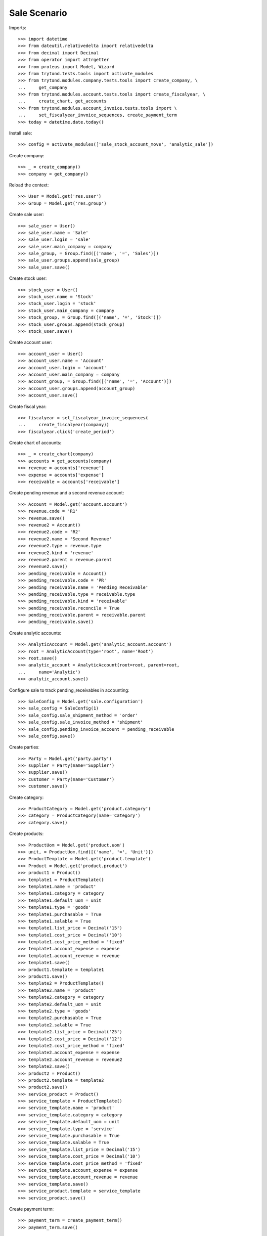=============
Sale Scenario
=============

Imports::

    >>> import datetime
    >>> from dateutil.relativedelta import relativedelta
    >>> from decimal import Decimal
    >>> from operator import attrgetter
    >>> from proteus import Model, Wizard
    >>> from trytond.tests.tools import activate_modules
    >>> from trytond.modules.company.tests.tools import create_company, \
    ...     get_company
    >>> from trytond.modules.account.tests.tools import create_fiscalyear, \
    ...     create_chart, get_accounts
    >>> from trytond.modules.account_invoice.tests.tools import \
    ...     set_fiscalyear_invoice_sequences, create_payment_term
    >>> today = datetime.date.today()

Install sale::

    >>> config = activate_modules(['sale_stock_account_move', 'analytic_sale'])

Create company::

    >>> _ = create_company()
    >>> company = get_company()

Reload the context::

    >>> User = Model.get('res.user')
    >>> Group = Model.get('res.group')

Create sale user::

    >>> sale_user = User()
    >>> sale_user.name = 'Sale'
    >>> sale_user.login = 'sale'
    >>> sale_user.main_company = company
    >>> sale_group, = Group.find([('name', '=', 'Sales')])
    >>> sale_user.groups.append(sale_group)
    >>> sale_user.save()

Create stock user::

    >>> stock_user = User()
    >>> stock_user.name = 'Stock'
    >>> stock_user.login = 'stock'
    >>> stock_user.main_company = company
    >>> stock_group, = Group.find([('name', '=', 'Stock')])
    >>> stock_user.groups.append(stock_group)
    >>> stock_user.save()

Create account user::

    >>> account_user = User()
    >>> account_user.name = 'Account'
    >>> account_user.login = 'account'
    >>> account_user.main_company = company
    >>> account_group, = Group.find([('name', '=', 'Account')])
    >>> account_user.groups.append(account_group)
    >>> account_user.save()

Create fiscal year::

    >>> fiscalyear = set_fiscalyear_invoice_sequences(
    ...     create_fiscalyear(company))
    >>> fiscalyear.click('create_period')

Create chart of accounts::

    >>> _ = create_chart(company)
    >>> accounts = get_accounts(company)
    >>> revenue = accounts['revenue']
    >>> expense = accounts['expense']
    >>> receivable = accounts['receivable']

Create pending revenue and a second revenue account::

    >>> Account = Model.get('account.account')
    >>> revenue.code = 'R1'
    >>> revenue.save()
    >>> revenue2 = Account()
    >>> revenue2.code = 'R2'
    >>> revenue2.name = 'Second Revenue'
    >>> revenue2.type = revenue.type
    >>> revenue2.kind = 'revenue'
    >>> revenue2.parent = revenue.parent
    >>> revenue2.save()
    >>> pending_receivable = Account()
    >>> pending_receivable.code = 'PR'
    >>> pending_receivable.name = 'Pending Receivable'
    >>> pending_receivable.type = receivable.type
    >>> pending_receivable.kind = 'receivable'
    >>> pending_receivable.reconcile = True
    >>> pending_receivable.parent = receivable.parent
    >>> pending_receivable.save()

Create analytic accounts::

    >>> AnalyticAccount = Model.get('analytic_account.account')
    >>> root = AnalyticAccount(type='root', name='Root')
    >>> root.save()
    >>> analytic_account = AnalyticAccount(root=root, parent=root,
    ...     name='Analytic')
    >>> analytic_account.save()


Configure sale to track pending_receivables in accounting::

    >>> SaleConfig = Model.get('sale.configuration')
    >>> sale_config = SaleConfig(1)
    >>> sale_config.sale_shipment_method = 'order'
    >>> sale_config.sale_invoice_method = 'shipment'
    >>> sale_config.pending_invoice_account = pending_receivable
    >>> sale_config.save()

Create parties::

    >>> Party = Model.get('party.party')
    >>> supplier = Party(name='Supplier')
    >>> supplier.save()
    >>> customer = Party(name='Customer')
    >>> customer.save()

Create category::

    >>> ProductCategory = Model.get('product.category')
    >>> category = ProductCategory(name='Category')
    >>> category.save()

Create products::

    >>> ProductUom = Model.get('product.uom')
    >>> unit, = ProductUom.find([('name', '=', 'Unit')])
    >>> ProductTemplate = Model.get('product.template')
    >>> Product = Model.get('product.product')
    >>> product1 = Product()
    >>> template1 = ProductTemplate()
    >>> template1.name = 'product'
    >>> template1.category = category
    >>> template1.default_uom = unit
    >>> template1.type = 'goods'
    >>> template1.purchasable = True
    >>> template1.salable = True
    >>> template1.list_price = Decimal('15')
    >>> template1.cost_price = Decimal('10')
    >>> template1.cost_price_method = 'fixed'
    >>> template1.account_expense = expense
    >>> template1.account_revenue = revenue
    >>> template1.save()
    >>> product1.template = template1
    >>> product1.save()
    >>> template2 = ProductTemplate()
    >>> template2.name = 'product'
    >>> template2.category = category
    >>> template2.default_uom = unit
    >>> template2.type = 'goods'
    >>> template2.purchasable = True
    >>> template2.salable = True
    >>> template2.list_price = Decimal('25')
    >>> template2.cost_price = Decimal('12')
    >>> template2.cost_price_method = 'fixed'
    >>> template2.account_expense = expense
    >>> template2.account_revenue = revenue2
    >>> template2.save()
    >>> product2 = Product()
    >>> product2.template = template2
    >>> product2.save()
    >>> service_product = Product()
    >>> service_template = ProductTemplate()
    >>> service_template.name = 'product'
    >>> service_template.category = category
    >>> service_template.default_uom = unit
    >>> service_template.type = 'service'
    >>> service_template.purchasable = True
    >>> service_template.salable = True
    >>> service_template.list_price = Decimal('15')
    >>> service_template.cost_price = Decimal('10')
    >>> service_template.cost_price_method = 'fixed'
    >>> service_template.account_expense = expense
    >>> service_template.account_revenue = revenue
    >>> service_template.save()
    >>> service_product.template = service_template
    >>> service_product.save()

Create payment term::

    >>> payment_term = create_payment_term()
    >>> payment_term.save()

Create an Inventory::

    >>> config.user = stock_user.id
    >>> Inventory = Model.get('stock.inventory')
    >>> InventoryLine = Model.get('stock.inventory.line')
    >>> Location = Model.get('stock.location')
    >>> storage, = Location.find([
    ...         ('code', '=', 'STO'),
    ...         ])
    >>> inventory = Inventory()
    >>> inventory.location = storage
    >>> inventory.save()
    >>> inventory_line = InventoryLine(product=product1, inventory=inventory)
    >>> inventory_line.quantity = 100.0
    >>> inventory_line.expected_quantity = 0.0
    >>> inventory.save()
    >>> inventory_line.save()
    >>> inventory_line = InventoryLine(product=product2, inventory=inventory)
    >>> inventory_line.quantity = 100.0
    >>> inventory_line.expected_quantity = 0.0
    >>> inventory.save()
    >>> inventory_line.save()
    >>> Inventory.confirm([inventory.id], config.context)
    >>> inventory.state
    u'done'

Sale products::

    >>> config.user = sale_user.id
    >>> Sale = Model.get('sale.sale')
    >>> SaleLine = Model.get('sale.line')
    >>> sale = Sale()
    >>> sale.party = customer
    >>> sale.payment_term = payment_term
    >>> sale_line = sale.lines.new()
    >>> sale_line.product = product1
    >>> sale_line.quantity = 20.0
    >>> entry, = sale_line.analytic_accounts
    >>> entry.account = analytic_account
    >>> sale_line = sale.lines.new()
    >>> sale_line.type = 'comment'
    >>> sale_line.description = 'Comment'
    >>> sale_line = sale.lines.new()
    >>> sale_line.product = product2
    >>> sale_line.quantity = 20.0
    >>> entry, = sale_line.analytic_accounts
    >>> entry.account = analytic_account
    >>> sale.click('quote')
    >>> sale.click('confirm')
    >>> sale.click('process')
    >>> sale.state
    u'processing'
    >>> sale.reload()
    >>> len(sale.shipments), len(sale.shipment_returns), len(sale.invoices)
    (1, 0, 0)
    >>> shipment, = sale.shipments
    >>> shipment.origins == sale.rec_name
    True
    >>> analytic_account.reload()
    >>> analytic_account.credit
    Decimal('0.0')

Validate Shipments::

    >>> moves = sale.moves
    >>> config.user = stock_user.id
    >>> ShipmentOut = Model.get('stock.shipment.out')
    >>> for move in shipment.inventory_moves:
    ...     move.quantity = 15.0
    >>> shipment.click('assign_try')
    True
    >>> shipment.click('pack')
    >>> shipment.click('done')
    >>> config.user = account_user.id
    >>> AccountMoveLine = Model.get('account.move.line')
    >>> account_moves = AccountMoveLine.find([
    ...     ('origin', '=', 'sale.sale,' + str(sale.id)),
    ...     ('account', '=', pending_receivable.id),
    ...     ])
    >>> len(account_moves)
    2
    >>> sum([a.debit for a in account_moves])
    Decimal('600.00')
    >>> account_move, = AccountMoveLine.find([
    ...     ('origin', '=', 'sale.sale,' + str(sale.id)),
    ...     ('account.code', '=', 'R1'),
    ...     ])
    >>> account_move.credit
    Decimal('225.00')
    >>> account_move, = AccountMoveLine.find([
    ...     ('origin', '=', 'sale.sale,' + str(sale.id)),
    ...     ('account.code', '=', 'R2'),
    ...     ])
    >>> account_move.credit
    Decimal('375.00')
    >>> analytic_account.reload()
    >>> analytic_account.credit
    Decimal('600.00')
    >>> config.user = sale_user.id
    >>> sale.reload()
    >>> shipment, = sale.shipments.find([('state', '=', 'waiting')])
    >>> config.user = stock_user.id
    >>> ShipmentOut.assign_try([shipment.id], config.context)
    True
    >>> ShipmentOut.pack([shipment.id], config.context)
    >>> ShipmentOut.done([shipment.id], config.context)
    >>> config.user = account_user.id
    >>> account_moves = AccountMoveLine.find([
    ...     ('origin', '=', 'sale.sale,' + str(sale.id)),
    ...     ('account', '=', pending_receivable.id),
    ...     ])
    >>> len(account_moves)
    6
    >>> sum([a.debit - a.credit for a in account_moves])
    Decimal('800.00')
    >>> account_moves = AccountMoveLine.find([
    ...     ('origin', '=', 'sale.sale,' + str(sale.id)),
    ...     ('account.code', '=', 'R1'),
    ...     ])
    >>> len(account_moves)
    2
    >>> sum([a.credit for a in account_moves])
    Decimal('300.00')
    >>> account_moves = AccountMoveLine.find([
    ...     ('origin', '=', 'sale.sale,' + str(sale.id)),
    ...     ('account.code', '=', 'R2'),
    ...     ])
    >>> len(account_moves)
    2
    >>> sum([a.credit for a in account_moves])
    Decimal('500.00')
    >>> analytic_account.reload()
    >>> analytic_account.credit
    Decimal('800.00')

Open customer invoice::

    >>> config.user = sale_user.id
    >>> sale.reload()
    >>> Invoice = Model.get('account.invoice')
    >>> invoice1, invoice2 = sale.invoices
    >>> config.user = account_user.id
    >>> invoice1.invoice_date = today
    >>> invoice1.click('post')
    >>> account_moves = AccountMoveLine.find([
    ...     ('origin', '=', 'sale.sale,' + str(sale.id)),
    ...     ('account', '=', pending_receivable.id),
    ...     ('reconciliation', '=', None),
    ...     ])
    >>> line, _ = account_moves
    >>> sum([a.debit for a in account_moves])
    Decimal('200.00')
    >>> account_moves = AccountMoveLine.find([
    ...     ('account.code', '=', 'R1'),
    ...     ])
    >>> sum([a.credit - a.debit for a in account_moves])
    Decimal('300.00')
    >>> account_moves = AccountMoveLine.find([
    ...     ('account.code', '=', 'R2'),
    ...     ])
    >>> sum([a.credit - a.debit for a in account_moves])
    Decimal('500.00')
    >>> analytic_account.reload()
    >>> analytic_account.balance
    Decimal('800.00')
    >>> invoice2.invoice_date = today
    >>> invoice2.click('post')
    >>> account_moves = AccountMoveLine.find([
    ...     ('origin', '=', 'sale.sale,' + str(sale.id)),
    ...     ('account', '=', pending_receivable.id),
    ...     ])
    >>> sum([a.debit - a.credit for a in account_moves])
    Decimal('0.00')
    >>> all(a.reconciliation is not None for a in account_moves)
    True
    >>> account_moves = AccountMoveLine.find([
    ...     ('account.code', '=', 'R1'),
    ...     ])
    >>> sum([a.credit - a.debit for a in account_moves])
    Decimal('300.00')
    >>> account_moves = AccountMoveLine.find([
    ...     ('account.code', '=', 'R2'),
    ...     ])
    >>> sum([a.credit - a.debit for a in account_moves])
    Decimal('500.00')
    >>> analytic_account.reload()
    >>> analytic_account.balance
    Decimal('800.00')
